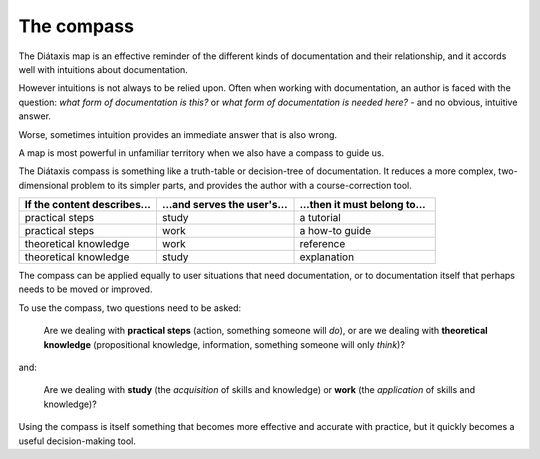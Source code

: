 .. _compass:

The compass
=======================

The Diátaxis map is an effective reminder of the different kinds of
documentation and their relationship, and it accords well with intuitions
about documentation.

However intuitions is not always to be relied upon. Often when working with
documentation, an author is faced with the question: *what form of
documentation is this?* or *what form of documentation is needed here?* - and
no obvious, intuitive answer.

Worse, sometimes intuition provides an immediate answer that is also wrong.

A map is most powerful in unfamiliar territory when we also have a compass to
guide us.

The Diátaxis compass is something like a truth-table or decision-tree of
documentation. It reduces a more complex, two-dimensional problem to its
simpler parts, and provides the author with a course-correction tool.


.. list-table::
   :widths: 33 33 34
   :header-rows: 1
   :stub-columns: 0
   :class: wider

   * - If the content describes...
     - ...and serves the user's...
     - ...then it must belong to...
   * - practical steps
     - study
     - a tutorial
   * - practical steps
     - work
     - a how-to guide
   * - theoretical knowledge
     - work
     - reference
   * - theoretical knowledge
     - study
     - explanation

The compass can be applied equally to user situations that need documentation,
or to documentation itself that perhaps needs to be moved or improved.

To use the compass, two questions need to be asked:

  Are we dealing with **practical steps** (action, something someone will *do*),
  or are we dealing with **theoretical knowledge** (propositional knowledge,
  information, something someone will only *think*)?

and:

  Are we dealing with **study** (the *acquisition* of skills and knowledge)
  or **work** (the *application* of skills and knowledge)?

Using the compass is itself something that becomes more effective and accurate
with practice, but it quickly becomes a useful decision-making tool.
